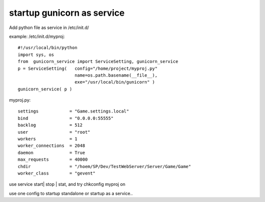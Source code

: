 ﻿
startup gunicorn as service
====
Add python file as service in /etc/init.d/

example: /etc/init.d/myproj::

    #!/usr/local/bin/python
    import sys, os
    from  gunicorn_service import ServiceSetting, gunicorn_service
    p = ServiceSetting(   config="/home/project/myproj.py"
                          name=os.path.basename(__file__), 
                          exe="/usr/local/bin/gunicorn" )
    gunicorn_service( p )


myproj.py::

    settings            = "Game.settings.local" 
    bind                = "0.0.0.0:55555"       
    backlog             = 512                   
    user                = "root"                
    workers             = 1                     
    worker_connections  = 2048                  
    daemon              = True                  
    max_requests        = 40000                 
    chdir               = "/hoem/SP/Dev/TestWebServer/Server/Game/Game"
    worker_class        = "gevent"              


    
    
use service start| stop | stat, and try chkconfig myproj on 


use one config to startup standalone or startup as a service..
